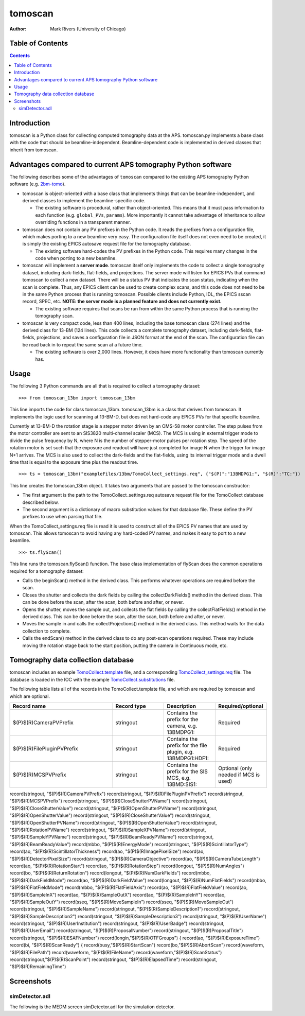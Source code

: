 tomoscan
========

:author: Mark Rivers (University of Chicago)

.. _2bm-tomo: https://github.com/xray-imaging/2bm-tomo
.. _TomoCollect.template: https://github.com/tomography/tomoscan/blob/master/tomoscan/exampleFiles/13bm/TomoCollect.template
.. _TomoCollect_settings.req: https://github.com/tomography/tomoscan/blob/master/tomoscan/exampleFiles/13bm/TomoCollect_settings.req
.. _TomoCollect.substitutions: https://github.com/tomography/tomoscan/blob/master/tomoscan/exampleFiles/13bm/TomoCollect.substitutions


Table of Contents
-----------------

.. contents:: Contents

Introduction
------------

tomoscan is a Python class for collecting computed tomography data at the APS. 
tomoscan.py implements a base class with the code that should be beamline-independent.  
Beamline-dependent code is implemented in derived classes that inherit from tomoscan.

Advantages compared to current APS tomography Python software
-------------------------------------------------------------

The following describes some of the advantages of ``tomoscan`` compared to the existing 
APS tomography Python software (e.g. `2bm-tomo`_).

- tomoscan is object-oriented with a base class that implements things that
  can be beamline-independent, and derived classes to implement the beamline-specific
  code.

  - The existing software is procedural, rather than object-oriented.  This means that it
    must pass information to each function (e.g. ``global_PVs``, ``params``).
    More importantly it cannot take advantage of inheritance to allow overriding
    functions in a transparent manner.

- tomoscan does not contain any PV prefixes in the Python code.  It reads the prefixes
  from a configuration file, which makes porting to a new beamline very easy.
  The configuration file itself does not even need to be created, it is simply
  the existing EPICS autosave request file for the tomography database.

  - The existing software hard-codes the PV prefixes in the Python code. This
    requires many changes in the code when porting to a new beamline.

- tomoscan will implement a **server mode**.  tomoscan itself only implements the code
  to collect a single tomography dataset, including dark-fields, flat-fields, and projections.
  The server mode will listen for EPICS PVs that command tomoscan to collect a new dataset.
  There will be a status PV that indicates the scan status, indicating when the scan is complete.
  Thus, any EPICS client can be used to create complex scans, and this code does not need to be
  in the same Python process that is running tomoscan.  Possible clients include Python, IDL,
  the EPICS sscan record, SPEC, etc.  **NOTE: the server mode is a planned feature and does not
  currently exist.**

  - The existing software requires that scans be run from within the same Python process that is running
    the tomography scan.

- tomoscan is very compact code, less than 400 lines, including the base tomoscan class (274 lines) 
  and the derived class for 13-BM (124 lines).  
  This code collects a complete tomography dataset, including dark-fields, flat-fields, projections, 
  and saves a configuration file in JSON format at the end of the scan.
  The configuration file can be read back in to repeat the same scan at a future time.

  - The existing software is over 2,000 lines.  However, it does have more functionality than tomoscan
    currently has. 

Usage
-----
 
The following 3 Python commands are all that is required to collect a tomography dataset::

>>> from tomoscan_13bm import tomoscan_13bm

This line imports the code for class tomoscan_13bm.  tomoscan_13bm is a class that derives from tomoscan.  
It implements the logic used for scanning at 13-BM-D, but does not hard-code any EPICS PVs
for that specific beamline.  

Currently at 13-BM-D the rotation stage is a stepper motor driven by an OMS-58 motor controller.  
The step pulses from the motor controller are sent to an SIS3820 multi-channel scaler (MCS). 
The MCS is using in external trigger mode to divide the pulse frequency by N, 
where N is the number of stepper-motor pulses per rotation step.
The speed of the rotation motor is set such that the exposure and readout will have just completed
for image N when the trigger  for image N+1 arrives.
The MCS is also used to collect the dark-fields and the flat-fields, using its internal trigger mode and a
dwell time that is equal to the exposure time plus the readout time.

::

>>> ts = tomoscan_13bm("exampleFiles/13bm/TomoCollect_settings.req", {"$(P)":"13BMDPG1:", "$(R)":"TC:"})

This line creates the tomoscan_13bm object.  It takes two arguments that are passed to the 
tomoscan constructor:

- The first argument is the path to the TomoCollect_settings.req autosave request file for the 
  TomoCollect database described below.
- The second argument is a dictionary of macro substitution values for that database file.
  These define the PV prefixes to use when parsing that file.

When the TomoCollect_settings.req file is read it is used to construct all of the EPICS PV names that are used
by tomoscan.  This allows tomoscan to avoid having any hard-coded PV names, and makes it easy to port to a new beamline.

::

>>> ts.flyScan()

This line runs the tomoscan.flyScan() function.  The base class implementation of flyScan does the common operations
required for a tomography dataset:

- Calls the beginScan() method in the derived class.  This performs whatever operations are required before the scan.
- Closes the shutter and collects the dark fields by calling the collectDarkFields() method in the derived class. 
  This can be done before the scan, after the scan, both before and after, or never.
- Opens the shutter, moves the sample out, and collects the flat fields by calling the collectFlatFields() method in the derived class. 
  This can be done before the scan, after the scan, both before and after, or never.
- Moves the sample in and calls the collectProjections() method in the derived class.  
  This method waits for the data collection to complete.
- Calls the endScan() method in the derived class to do any post-scan operations required.
  These may include moving the rotation stage back to the start position, putting the camera in Continuous mode, etc.


Tomography data collection database
-----------------------------------

tomoscan includes an example `TomoCollect.template`_ file, and a corresponding `TomoCollect_settings.req`_ file.
The database is loaded in the IOC with the example `TomoCollect.substitutions`_ file.

The following table lists all of the records in the TomoCollect.template file, and which are required by tomoscan
and which are optional. 

.. cssclass:: table-bordered table-striped table-hover
.. list-table::
  :header-rows: 1
  :widths: 40 20 20 20


  * - Record name
    - Record type
    - Description
    - Required/optional
  * - $(P)$(R)CameraPVPrefix
    - stringout
    - Contains the prefix for the camera, e.g. 13BMDPG1:
    - Required
  * - $(P)$(R)FilePluginPVPrefix
    - stringout
    - Contains the prefix for the file plugin, e.g. 13BMDPG1:HDF1:
    - Required
  * - $(P)$(R)MCSPVPrefix
    - stringout
    - Contains the prefix for the SIS MCS, e.g. 13BMD:SIS1:
    - Optional (only needed if MCS is used)



record(stringout, "$(P)$(R)CameraPVPrefix")
record(stringout, "$(P)$(R)FilePluginPVPrefix")
record(stringout, "$(P)$(R)MCSPVPrefix")
record(stringout, "$(P)$(R)CloseShutterPVName")
record(stringout, "$(P)$(R)CloseShutterValue")
record(stringout, "$(P)$(R)OpenShutterPVName")
record(stringout, "$(P)$(R)OpenShutterValue")
record(stringout, "$(P)$(R)CloseShutterValue")
record(stringout, "$(P)$(R)OpenShutterPVName")
record(stringout, "$(P)$(R)OpenShutterValue")
record(stringout, "$(P)$(R)RotationPVName")
record(stringout, "$(P)$(R)SampleXPVName")
record(stringout, "$(P)$(R)SampleYPVName")
record(stringout, "$(P)$(R)BeamReadyPVName")
record(stringout, "$(P)$(R)BeamReadyValue")
record(mbbo, "$(P)$(R)EnergyMode")
record(stringout, "$(P)$(R)ScintillatorType")
record(ao, "$(P)$(R)ScintillatorThickness")
record(ao, "$(P)$(R)ImagePixelSize")
record(ao, "$(P)$(R)DetectorPixelSize")
record(stringout, "$(P)$(R)CameraObjective")
record(ao, "$(P)$(R)CameraTubeLength")
record(ao, "$(P)$(R)RotationStart")
record(ao, "$(P)$(R)RotationStep")
record(longout, "$(P)$(R)NumAngles")
record(bo, "$(P)$(R)ReturnRotation")
record(longout, "$(P)$(R)NumDarkFields")
record(mbbo, "$(P)$(R)DarkFieldMode")
record(ao, "$(P)$(R)DarkFieldValue")
record(longout, "$(P)$(R)NumFlatFields")
record(mbbo, "$(P)$(R)FlatFieldMode")
record(mbbo, "$(P)$(R)FlatFieldAxis")
record(ao, "$(P)$(R)FlatFieldValue")
record(ao, "$(P)$(R)SampleInX")
record(ao, "$(P)$(R)SampleOutX")
record(ao, "$(P)$(R)SampleInY")
record(ao, "$(P)$(R)SampleOutY")
record(sseq, "$(P)$(R)MoveSampleIn")
record(sseq, "$(P)$(R)MoveSampleOut")
record(stringout, "$(P)$(R)SampleName")
record(stringout, "$(P)$(R)SampleDescription1")
record(stringout, "$(P)$(R)SampleDescription2")
record(stringout, "$(P)$(R)SampleDescription3")
record(stringout, "$(P)$(R)UserName")
record(stringout, "$(P)$(R)UserInstitution")
record(stringout, "$(P)$(R)UserBadge")
record(stringout, "$(P)$(R)UserEmail")
record(stringout, "$(P)$(R)ProposalNumber")
record(stringout, "$(P)$(R)ProposalTitle")
record(stringout, "$(P)$(R)ESAFNumber")
record(longin,"$(P)$(R)OTFGroups") {
record(ao, "$(P)$(R)ExposureTime")
record(bi, "$(P)$(R)ScanReady") {
record(busy,"$(P)$(R)StartScan")
record(bo,"$(P)$(R)AbortScan")
record(waveform, "$(P)$(R)FilePath")
record(waveform, "$(P)$(R)FileName")
record(waveform,"$(P)$(R)ScanStatus")
record(stringout,"$(P)$(R)ScanPoint")
record(stringout, "$(P)$(R)ElapsedTime")
record(stringout, "$(P)$(R)RemainingTime")


Screenshots
------------

simDetector.adl
~~~~~~~~~~~~~~~

The following is the MEDM screen simDetector.adl for the simulation
detector.
